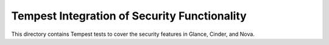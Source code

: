 ===============================================
Tempest Integration of Security Functionality
===============================================

This directory contains Tempest tests to cover the security features in
Glance, Cinder, and Nova.

